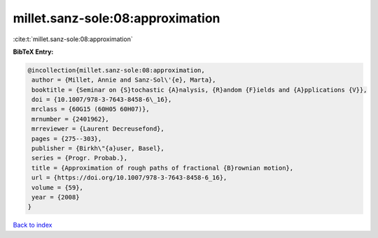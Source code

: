 millet.sanz-sole:08:approximation
=================================

:cite:t:`millet.sanz-sole:08:approximation`

**BibTeX Entry:**

.. code-block:: bibtex

   @incollection{millet.sanz-sole:08:approximation,
    author = {Millet, Annie and Sanz-Sol\'{e}, Marta},
    booktitle = {Seminar on {S}tochastic {A}nalysis, {R}andom {F}ields and {A}pplications {V}},
    doi = {10.1007/978-3-7643-8458-6\_16},
    mrclass = {60G15 (60H05 60H07)},
    mrnumber = {2401962},
    mrreviewer = {Laurent Decreusefond},
    pages = {275--303},
    publisher = {Birkh\"{a}user, Basel},
    series = {Progr. Probab.},
    title = {Approximation of rough paths of fractional {B}rownian motion},
    url = {https://doi.org/10.1007/978-3-7643-8458-6_16},
    volume = {59},
    year = {2008}
   }

`Back to index <../By-Cite-Keys.rst>`_
